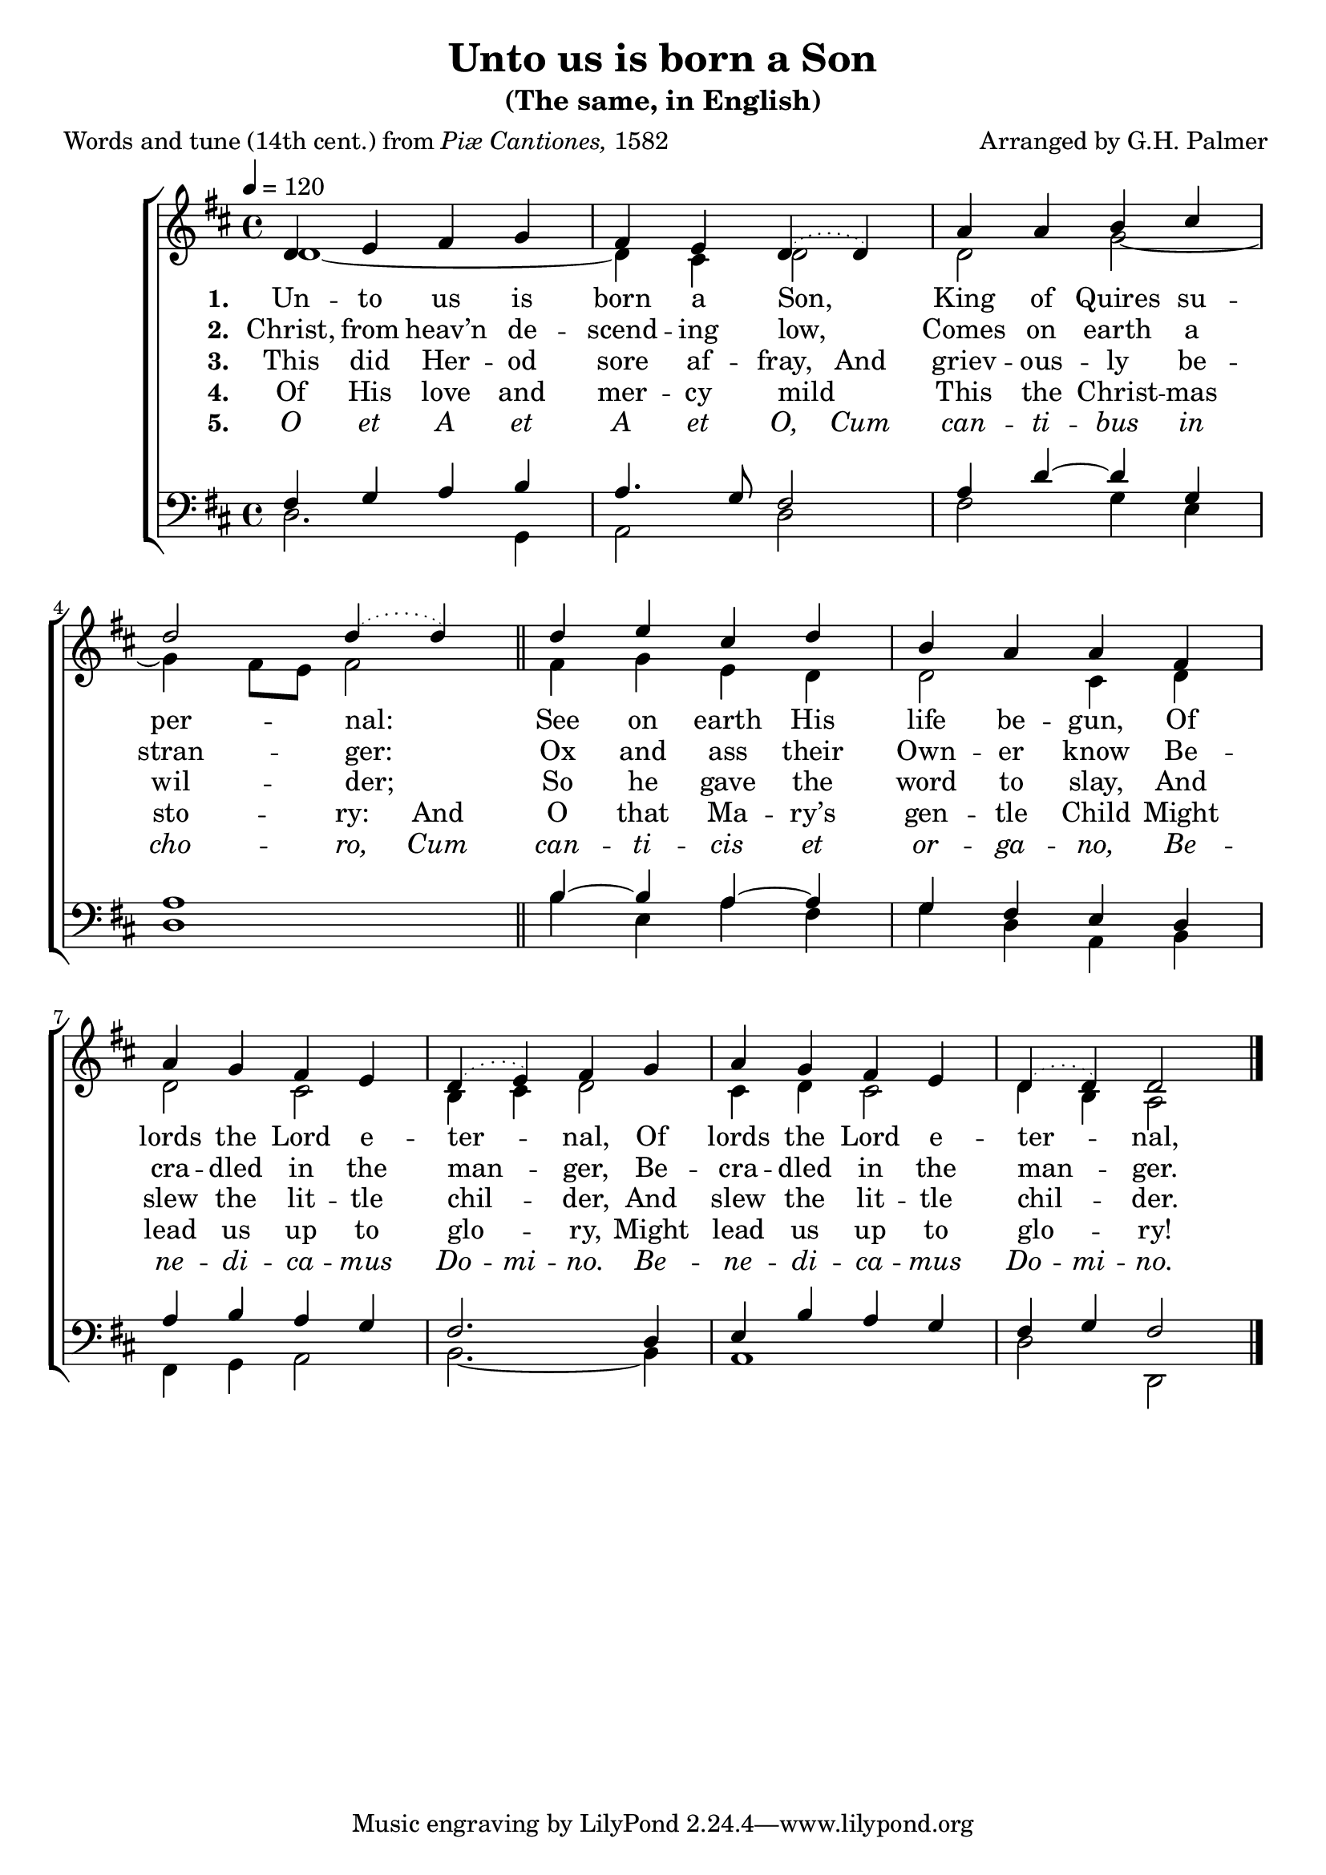 ﻿\version "2.14.2"

\header {
    title = "Unto us is born a Son"
    subtitle = "(The same, in English)"
    poet = \markup{Words and tune (14th cent.) from \italic{Piæ Cantiones,} 1582}
    composer = "Arranged by G.H. Palmer"
  }

global = {
    \key d \major
    \time 4/4
    \autoBeamOff
    \tempo 4 = 120
}

sopMusic = \relative c' {
  d4 e fis g |
  fis e \slurDotted d4( d) |
  a'4 a b cis |
  d2 d4( d) \bar "||"
  d4 e cis d |
  
  b a a fis |
  a g fis e |
  d( e) fis g |
  a g fis e |
  d4( d) d2 \bar "|."
}
sopWords = \lyricmode {
  
}

altoMusic = \relative c' {
  d1~|
  d4 cis d2 |
  d g~ |
  g4 fis8[ e] fis2 \bar "||"
  fis4 g e d |
  
  d2 cis4 d |
  d2 cis |
  b4 cis d2 |
  cis4 d cis2 |
  d4 b a2 \bar "|."
}
altoWords = \lyricmode {
  \set stanza = #"1. "
  \set ignoreMelismata = ##t
  Un -- to us is born a Son, _
  King of Quires su -- per -- nal: _
  \unset ignoreMelismata
  See on earth His life be -- gun,
  Of lords the Lord e -- ter -- nal,
  Of lords the Lord e -- ter -- nal,
}
altoWordsII = \lyricmode {
  \set stanza = #"2. "
  Christ, from heav’n de -- scend -- ing low,
  Comes on earth a stran -- ger:
  Ox and ass their Own -- er know
  Be -- cra -- dled in the man -- ger,
  Be -- cra -- dled in the man -- ger.

}
altoWordsIII = \lyricmode {
  \set stanza = #"3. "
  \set ignoreMelismata = ##t
  This did Her -- od sore af -- fray,
  \unset ignoreMelismata
  And griev -- ous -- ly be -- wil -- der;
  So he gave the word to slay,
  And slew the lit -- tle chil -- der,
  And slew the lit -- tle chil -- der.
}
altoWordsIV = \lyricmode {
  \set stanza = #"4. "
  Of His love and mer -- cy mild
  \set ignoreMelismata = ##t
  This the Christ -- mas sto -- ry:
  \unset ignoreMelismata
  And O that Ma -- ry’s gen -- tle Child
  Might lead us up to glo -- ry,
  Might lead us up to glo -- ry!
  
}
altoWordsV = \lyricmode {
  \set stanza = #"5. "
  \set ignoreMelismata = ##t
  \markup\italic O \markup\italic et \markup\italic A \markup\italic et \markup\italic A \markup\italic et \markup\italic O,
  \markup\italic Cum \markup\italic can -- \markup\italic ti -- \markup\italic bus \markup\italic in \markup\italic cho -- \markup\italic ro,
  \markup\italic Cum \markup\italic can -- \markup\italic ti -- \markup\italic cis \markup\italic et \markup\italic or -- \markup\italic ga -- \markup\italic no,
  \markup\italic Be -- \markup\italic ne -- \markup\italic di -- \markup\italic ca -- \markup\italic mus \markup\italic Do -- \markup\italic mi -- \markup\italic no.
  \markup\italic Be -- \markup\italic ne -- \markup\italic di -- \markup\italic ca -- \markup\italic mus \markup\italic Do -- \markup\italic mi -- \markup\italic no.
}
altoWordsVI = \lyricmode {
  \set stanza = #"6. "
  \set ignoreMelismata = ##t
}
tenorMusic = \relative c' {
  fis,4 g a b |
  a4. g8 fis2 |
  a4 d~ d g, |
  a1 \bar "||"
  b4~b a~ a |
  
  g fis e d |
  a' b a g |
  fis2. d4 |
  e b' a g |
  fis g fis2 \bar "|."
}
tenorWords = \lyricmode {

}

bassMusic = \relative c {
  d2. g,4 |
  a2 d |
  fis g4 e |
  d1 \bar "||"
  b'4 e, a fis |
  
  g d a b |
  fis g a2 |
  b2.~ b4 |
  a1 |
  d2 d, \bar "|."
}
bassWords = \lyricmode {

}

  

\bookpart {
\score {
  <<
   \new ChoirStaff <<
    \new Staff = women <<
      \new Voice = "sopranos" { \voiceOne << \global \sopMusic >> }
      \new Voice = "altos" { \voiceTwo << \global \altoMusic >> }
    >>
    \new Lyrics \with { alignAboveContext = #"women" \override VerticalAxisGroup #'nonstaff-relatedstaff-spacing = #'((basic-distance . 1))} \lyricsto "sopranos" \sopWords
    \new Lyrics = "altosVI"  \with { alignBelowContext = #"women" } \lyricsto "sopranos" \altoWordsVI
    \new Lyrics = "altosV"  \with { alignBelowContext = #"women" } \lyricsto "sopranos" \altoWordsV
    \new Lyrics = "altosIV"  \with { alignBelowContext = #"women" } \lyricsto "sopranos" \altoWordsIV
    \new Lyrics = "altosIII"  \with { alignBelowContext = #"women" } \lyricsto "sopranos" \altoWordsIII
    \new Lyrics = "altosII"  \with { alignBelowContext = #"women" } \lyricsto "sopranos" \altoWordsII
    \new Lyrics = "altos"  \with { alignBelowContext = #"women" } \lyricsto "sopranos" \altoWords
   \new Staff = men <<
      \clef bass
      \new Voice = "tenors" { \voiceOne << \global \tenorMusic >> }
      \new Voice = "basses" { \voiceTwo << \global \bassMusic >> }
    >>
    \new Lyrics \with { alignAboveContext = #"men" \override VerticalAxisGroup #'nonstaff-relatedstaff-spacing = #'((basic-distance . 1)) } \lyricsto "tenors" \tenorWords
    \new Lyrics \with { alignBelowContext = #"men" \override VerticalAxisGroup #'nonstaff-relatedstaff-spacing = #'((basic-distance . 1)) } \lyricsto "basses" \bassWords
  >>
  >>
  \layout { }
  
  \midi {
    \set Staff.midiInstrument = "flute" 
    %\context { \Voice \remove "Dynamic_performer" }
  }
}
}


